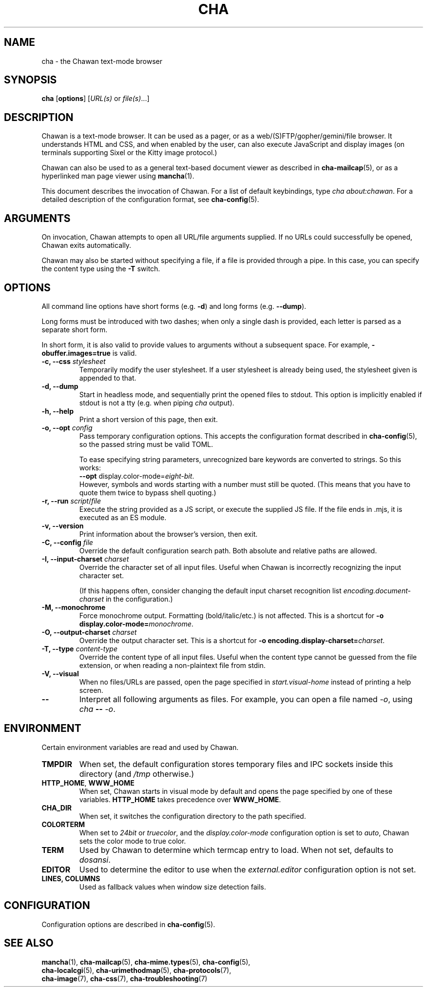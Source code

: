 .TH CHA 1
.SH NAME
cha - the Chawan text-mode browser
.SH SYNOPSIS
.B cha
[\fBoptions\fR]
[\fIURL(s) \fRor \fIfile(s)\fR...]
.SH DESCRIPTION
Chawan is a text-mode browser.  It can be used as a pager, or as a
web/(S)FTP/gopher/gemini/file browser.  It understands HTML and CSS,
and when enabled by the user, can also execute JavaScript and display
images (on terminals supporting Sixel or the Kitty image protocol.)

Chawan can also be used to as a general text-based document viewer as
described in \fBcha-mailcap\fR(5), or as a hyperlinked man page viewer
using \fBmancha\fR(1).

This document describes the invocation of Chawan.  For a list of default
keybindings, type \fIcha about:chawan\fR.  For a detailed description of
the configuration format, see \fBcha-config\fR(5).

.SH ARGUMENTS
On invocation, Chawan attempts to open all URL/file arguments supplied.
If no URLs could successfully be opened, Chawan exits automatically.

Chawan may also be started without specifying a file, if a file is provided
through a pipe. In this case, you can specify the content type using the
\fB-T\fR switch.

.SH OPTIONS
All command line options have short forms (e.g. \fB\-d\fR) and long
forms (e.g. \fB\-\-dump\fR).

Long forms must be introduced with two dashes; when only a single
dash is provided, each letter is parsed as a separate short form.

In short form, it is also valid to provide values to arguments without a
subsequent space.  For example, \fB\-obuffer.images=true\fR is valid.

.TP
\fB\-c, \-\-css\fR \fIstylesheet\fR
Temporarily modify the user stylesheet.  If a user stylesheet is already
being used, the stylesheet given is appended to that.
.TP
\fB\-d, \-\-dump\fR
Start in headless mode, and sequentially print the opened files to
stdout.  This option is implicitly enabled if stdout is not a tty
(e.g. when piping \fIcha\fR output).
.TP
\fB\-h, \-\-help\fR
Print a short version of this page, then exit.
.TP
\fB\-o, \-\-opt\fR \fIconfig\fR
Pass temporary configuration options.  This accepts the configuration
format described in \fBcha-config\fR(5), so the passed string must
be valid TOML.

To ease specifying string parameters, unrecognized bare keywords are
converted to strings.  So this works:
.br
\fB--opt\fR display.color-mode=\fIeight-bit\fR.
.br
However, symbols and words starting with a number must still be quoted.
(This means that you have to quote them twice to bypass shell quoting.)
.TP
\fB\-r, \-\-run\fR \fIscript\fR/\fIfile\fR
Execute the string provided as a JS script, or execute the supplied JS
file.  If the file ends in .mjs, it is executed as an ES module.
.TP
\fB\-v, \-\-version\fR
Print information about the browser's version, then exit.
.TP
\fB\-C, \-\-config\fR \fIfile\fR
Override the default configuration search path.  Both absolute and
relative paths are allowed.
.TP
\fB\-I, \-\-input-charset\fR \fIcharset\fR
Override the character set of all input files.  Useful when Chawan is
incorrectly recognizing the input character set.

(If this happens often, consider changing the default input charset
recognition list \fIencoding.document-charset\fR in the configuration.)
.TP
\fB\-M, \-\-monochrome\fR
Force monochrome output.  Formatting (bold/italic/etc.) is not affected.
This is a shortcut for \fB\-o display.color\-mode=\fImonochrome\fR.
.TP
\fB\-O, \-\-output-charset\fR \fIcharset\fR
Override the output character set.  This is a shortcut for
\fB\-o encoding.display\-charset=\fIcharset\fR.
.TP
\fB\-T, \-\-type\fR \fIcontent-type\fR
Override the content type of all input files.  Useful when the content
type cannot be guessed from the file extension, or when reading a
non-plaintext file from stdin.
.TP
\fB\-V, \-\-visual\fR
When no files/URLs are passed, open the page specified in
\fIstart.visual-home\fR instead of printing a help screen.
.TP
\fB\-\-\fR
Interpret all following arguments as files.  For example, you can open a
file named \fI\-o\fR, using \fIcha \fB--\fR \fI-o\fR.

.SH ENVIRONMENT
Certain environment variables are read and used by Chawan.

.TP
\fBTMPDIR\fR
When set, the default configuration stores temporary files and IPC
sockets inside this directory (and \fI/tmp\fR otherwise.)
.TP
\fBHTTP_HOME\fR, \fBWWW_HOME\fR
When set, Chawan starts in visual mode by default and opens the page
specified by one of these variables.  \fBHTTP_HOME\fR takes precedence
over \fBWWW_HOME\fR.
.TP
\fBCHA_DIR\fR
When set, it switches the configuration directory to the path specified.
.TP
\fBCOLORTERM\fR
When set to \fI24bit\fR or \fItruecolor\fR, and the
\fIdisplay.color-mode\fR configuration option is set to \fIauto\fR,
Chawan sets the color mode to true color.
.TP
\fBTERM\fR
Used by Chawan to determine which termcap entry to load.  When not set,
defaults to \fIdosansi\fR.
.TP
\fBEDITOR\fR
Used to determine the editor to use when the \fIexternal.editor\fR
configuration option is not set.
.TP
\fBLINES, COLUMNS\fR
Used as fallback values when window size detection fails.

.SH CONFIGURATION
Configuration options are described in \fBcha-config\fR(5).

.SH SEE ALSO
\fBmancha\fR(1), \fBcha-mailcap\fR(5), \fBcha-mime.types\fR(5), \fBcha-config\fR(5),
.br
\fBcha-localcgi\fR(5), \fBcha-urimethodmap\fR(5), \fBcha-protocols\fR(7),
.br
\fBcha-image\fR(7), \fBcha-css\fR(7), \fBcha-troubleshooting\fR(7)
